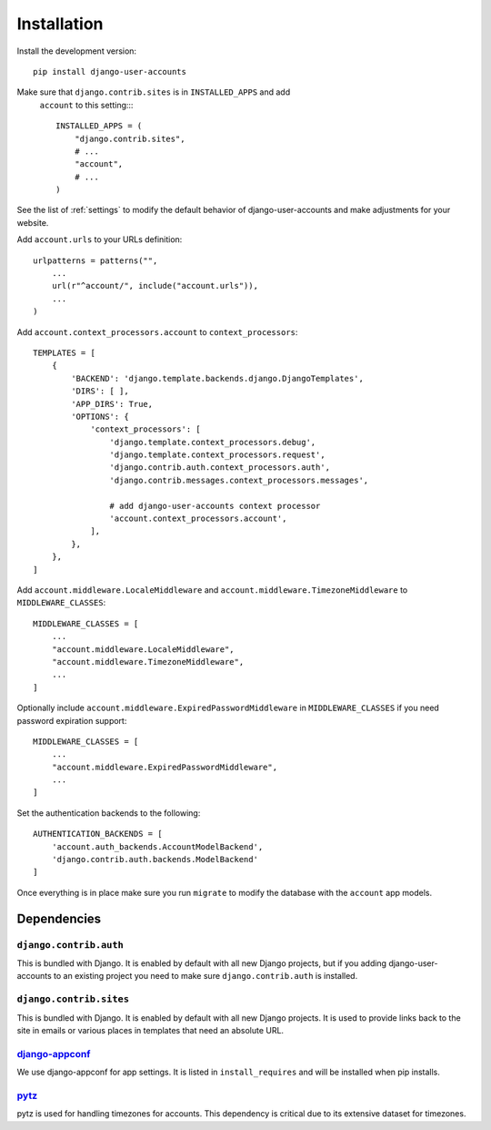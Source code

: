 .. _installation:

============
Installation
============

Install the development version::

    pip install django-user-accounts

Make sure that ``django.contrib.sites`` is in ``INSTALLED_APPS`` and add
 ``account`` to this setting::::

    INSTALLED_APPS = (
        "django.contrib.sites",
        # ...
        "account",
        # ...
    )

See the list of :ref:`settings` to modify the default behavior of
django-user-accounts and make adjustments for your website.

Add ``account.urls`` to your URLs definition::

    urlpatterns = patterns("",
        ...
        url(r"^account/", include("account.urls")),
        ...
    )

Add ``account.context_processors.account`` to ``context_processors``::

    TEMPLATES = [
        {
            'BACKEND': 'django.template.backends.django.DjangoTemplates',
            'DIRS': [ ],
            'APP_DIRS': True,
            'OPTIONS': {
                'context_processors': [
                    'django.template.context_processors.debug',
                    'django.template.context_processors.request',
                    'django.contrib.auth.context_processors.auth',
                    'django.contrib.messages.context_processors.messages',

                    # add django-user-accounts context processor
                    'account.context_processors.account',
                ],
            },
        },
    ]

Add ``account.middleware.LocaleMiddleware`` and
``account.middleware.TimezoneMiddleware`` to ``MIDDLEWARE_CLASSES``::

    MIDDLEWARE_CLASSES = [
        ...
        "account.middleware.LocaleMiddleware",
        "account.middleware.TimezoneMiddleware",
        ...
    ]

Optionally include ``account.middleware.ExpiredPasswordMiddleware`` in
``MIDDLEWARE_CLASSES`` if you need password expiration support::

    MIDDLEWARE_CLASSES = [
        ...
        "account.middleware.ExpiredPasswordMiddleware",
        ...
    ]

Set the authentication backends to the following::

    AUTHENTICATION_BACKENDS = [
        'account.auth_backends.AccountModelBackend',
        'django.contrib.auth.backends.ModelBackend'
    ]

Once everything is in place make sure you run ``migrate`` to modify the
database with the ``account`` app models.

.. _dependencies:

Dependencies
============

``django.contrib.auth``
-----------------------

This is bundled with Django. It is enabled by default with all new Django
projects, but if you adding django-user-accounts to an existing project you
need to make sure ``django.contrib.auth`` is installed.

``django.contrib.sites``
------------------------

This is bundled with Django. It is enabled by default with all new Django
projects. It is used to provide links back to the site in emails or various
places in templates that need an absolute URL.

django-appconf_
---------------

We use django-appconf for app settings. It is listed in ``install_requires``
and will be installed when pip installs.

.. _django-appconf: https://github.com/jezdez/django-appconf

pytz_
-----

pytz is used for handling timezones for accounts. This dependency is critical
due to its extensive dataset for timezones.

.. _pytz: http://pypi.python.org/pypi/pytz/
